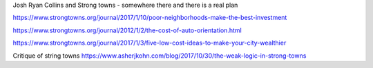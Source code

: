 Josh Ryan Collins and Strong towns - somewhere there and there is a real plan


https://www.strongtowns.org/journal/2017/1/10/poor-neighborhoods-make-the-best-investment

https://www.strongtowns.org/journal/2012/1/2/the-cost-of-auto-orientation.html

https://www.strongtowns.org/journal/2017/1/3/five-low-cost-ideas-to-make-your-city-wealthier

Critique of string towns 
https://www.asherjkohn.com/blog/2017/10/30/the-weak-logic-in-strong-towns